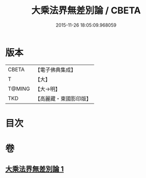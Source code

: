 #+TITLE: 大乘法界無差別論 / CBETA
#+DATE: 2015-11-26 18:05:09.968059
* 版本
 |     CBETA|【電子佛典集成】|
 |         T|【大】     |
 |    T@MING|【大→明】   |
 |       TKD|【高麗藏・東國影印版】|

* 目次
* 卷
** [[file:KR6n0090_001.txt][大乘法界無差別論 1]]
